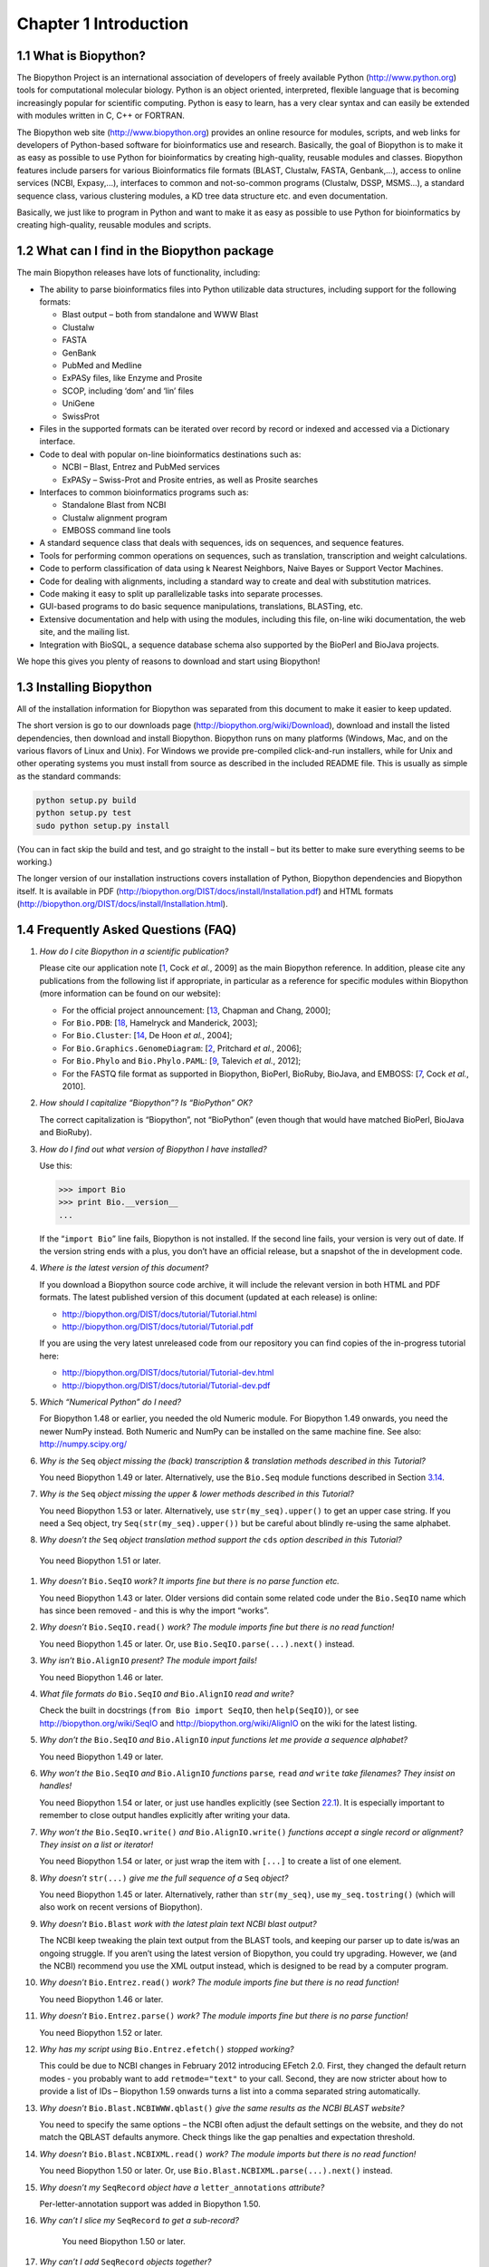 ﻿Chapter 1  Introduction
=======================

1.1  What is Biopython?
-----------------------

The Biopython Project is an international association of developers of
freely available Python
(`http://www.python.org <http://www.python.org>`__) tools for
computational molecular biology. Python is an object oriented,
interpreted, flexible language that is becoming increasingly popular for
scientific computing. Python is easy to learn, has a very clear syntax
and can easily be extended with modules written in C, C++ or FORTRAN.

The Biopython web site
(`http://www.biopython.org <http://www.biopython.org>`__) provides
an online resource for modules, scripts, and web links for developers of
Python-based software for bioinformatics use and research. Basically,
the goal of Biopython is to make it as easy as possible to use Python
for bioinformatics by creating high-quality, reusable modules and
classes. Biopython features include parsers for various Bioinformatics
file formats (BLAST, Clustalw, FASTA, Genbank,...), access to online
services (NCBI, Expasy,...), interfaces to common and not-so-common
programs (Clustalw, DSSP, MSMS...), a standard sequence class, various
clustering modules, a KD tree data structure etc. and even
documentation.

Basically, we just like to program in Python and want to make it as easy
as possible to use Python for bioinformatics by creating high-quality,
reusable modules and scripts.

1.2  What can I find in the Biopython package
---------------------------------------------

The main Biopython releases have lots of functionality, including:

-  The ability to parse bioinformatics files into Python utilizable data
   structures, including support for the following formats:

   -  Blast output – both from standalone and WWW Blast
   -  Clustalw
   -  FASTA
   -  GenBank
   -  PubMed and Medline
   -  ExPASy files, like Enzyme and Prosite
   -  SCOP, including ‘dom’ and ‘lin’ files
   -  UniGene
   -  SwissProt

-  Files in the supported formats can be iterated over record by record
   or indexed and accessed via a Dictionary interface.
-  Code to deal with popular on-line bioinformatics destinations such
   as:

   -  NCBI – Blast, Entrez and PubMed services
   -  ExPASy – Swiss-Prot and Prosite entries, as well as Prosite
      searches

-  Interfaces to common bioinformatics programs such as:

   -  Standalone Blast from NCBI
   -  Clustalw alignment program
   -  EMBOSS command line tools

-  A standard sequence class that deals with sequences, ids on
   sequences, and sequence features.
-  Tools for performing common operations on sequences, such as
   translation, transcription and weight calculations.
-  Code to perform classification of data using k Nearest Neighbors,
   Naive Bayes or Support Vector Machines.
-  Code for dealing with alignments, including a standard way to create
   and deal with substitution matrices.
-  Code making it easy to split up parallelizable tasks into separate
   processes.
-  GUI-based programs to do basic sequence manipulations, translations,
   BLASTing, etc.
-  Extensive documentation and help with using the modules, including
   this file, on-line wiki documentation, the web site, and the mailing
   list.
-  Integration with BioSQL, a sequence database schema also supported by
   the BioPerl and BioJava projects.

We hope this gives you plenty of reasons to download and start using
Biopython!

1.3  Installing Biopython
-------------------------

All of the installation information for Biopython was separated from
this document to make it easier to keep updated.

The short version is go to our downloads page
(`http://biopython.org/wiki/Download <http://biopython.org/wiki/Download>`__),
download and install the listed dependencies, then download and install
Biopython. Biopython runs on many platforms (Windows, Mac, and on the
various flavors of Linux and Unix). For Windows we provide pre-compiled
click-and-run installers, while for Unix and other operating systems you
must install from source as described in the included README file. This
is usually as simple as the standard commands:

.. code:: verbatim

    python setup.py build
    python setup.py test
    sudo python setup.py install

(You can in fact skip the build and test, and go straight to the install
– but its better to make sure everything seems to be working.)

The longer version of our installation instructions covers installation
of Python, Biopython dependencies and Biopython itself. It is available
in PDF
(`http://biopython.org/DIST/docs/install/Installation.pdf <http://biopython.org/DIST/docs/install/Installation.pdf>`__)
and HTML formats
(`http://biopython.org/DIST/docs/install/Installation.html <http://biopython.org/DIST/docs/install/Installation.html>`__).

1.4  Frequently Asked Questions (FAQ)
-------------------------------------

#. *How do I cite Biopython in a scientific publication?*
   
   Please cite our application note [`1 <#cock2009>`__, Cock *et al.*,
   2009] as the main Biopython reference. In addition, please cite any
   publications from the following list if appropriate, in particular as
   a reference for specific modules within Biopython (more information
   can be found on our website):

   -  For the official project announcement: [`13 <#chapman2000>`__,
      Chapman and Chang, 2000];
   -  For ``Bio.PDB``: [`18 <#hamelryck2003a>`__, Hamelryck and
      Manderick, 2003];
   -  For ``Bio.Cluster``: [`14 <#dehoon2004>`__, De Hoon *et al.*,
      2004];
   -  For ``Bio.Graphics.GenomeDiagram``: [`2 <#pritchard2006>`__,
      Pritchard *et al.*, 2006];
   -  For ``Bio.Phylo`` and ``Bio.Phylo.PAML``: [`9 <#talevich2012>`__,
      Talevich *et al.*, 2012];
   -  For the FASTQ file format as supported in Biopython, BioPerl,
      BioRuby, BioJava, and EMBOSS: [`7 <#cock2010>`__, Cock *et al.*,
      2010].

#. *How should I capitalize “Biopython”? Is “BioPython” OK?*
   
   The correct capitalization is “Biopython”, not “BioPython” (even
   though that would have matched BioPerl, BioJava and BioRuby).

#. *How do I find out what version of Biopython I have installed?*
   
   Use this:

   .. code:: verbatim

         >>> import Bio
         >>> print Bio.__version__
         ...
         

   If the “\ ``import Bio``\ ” line fails, Biopython is not installed.
   If the second line fails, your version is very out of date. If the
   version string ends with a plus, you don’t have an official release,
   but a snapshot of the in development code.

#. *Where is the latest version of this document?*
   
   If you download a Biopython source code archive, it will include the
   relevant version in both HTML and PDF formats. The latest published
   version of this document (updated at each release) is online:

   -  `http://biopython.org/DIST/docs/tutorial/Tutorial.html <http://biopython.org/DIST/docs/tutorial/Tutorial.html>`__
   -  `http://biopython.org/DIST/docs/tutorial/Tutorial.pdf <http://biopython.org/DIST/docs/tutorial/Tutorial.pdf>`__

   If you are using the very latest unreleased code from our repository
   you can find copies of the in-progress tutorial here:

   -  `http://biopython.org/DIST/docs/tutorial/Tutorial-dev.html <http://biopython.org/DIST/docs/tutorial/Tutorial-dev.html>`__
   -  `http://biopython.org/DIST/docs/tutorial/Tutorial-dev.pdf <http://biopython.org/DIST/docs/tutorial/Tutorial-dev.pdf>`__

#. *Which “Numerical Python” do I need?*
   
   For Biopython 1.48 or earlier, you needed the old Numeric module.
   For Biopython 1.49 onwards, you need the newer NumPy instead. Both
   Numeric and NumPy can be installed on the same machine fine. See
   also: `http://numpy.scipy.org/ <http://numpy.scipy.org/>`__

#. *Why is the* ``Seq`` *object missing the (back) transcription &
   translation methods described in this Tutorial?*
   
   You need Biopython 1.49 or later. Alternatively, use the ``Bio.Seq``
   module functions described in
   Section \ `3.14 <#sec:seq-module-functions>`__.

#. *Why is the* ``Seq`` *object missing the upper & lower methods
   described in this Tutorial?*
   
   You need Biopython 1.53 or later. Alternatively, use
   ``str(my_seq).upper()`` to get an upper case string. If you need a
   Seq object, try ``Seq(str(my_seq).upper())`` but be careful about
   blindly re-using the same alphabet.

#. *Why doesn’t the* ``Seq`` *object translation method support the*
   ``cds`` *option described in this Tutorial?*
  
  You need Biopython 1.51 or later.

#. *Why doesn’t* ``Bio.SeqIO`` *work? It imports fine but there is no
   parse function etc.*
   
   You need Biopython 1.43 or later. Older versions did contain some
   related code under the ``Bio.SeqIO`` name which has since been
   removed - and this is why the import “works”.

#. *Why doesn’t* ``Bio.SeqIO.read()`` *work? The module imports fine but
   there is no read function!*
   
   You need Biopython 1.45 or later. Or, use
   ``Bio.SeqIO.parse(...).next()`` instead.

#. *Why isn’t* ``Bio.AlignIO`` *present? The module import fails!*
   
   You need Biopython 1.46 or later.

#. *What file formats do* ``Bio.SeqIO`` *and* ``Bio.AlignIO`` *read and
   write?*
   
   Check the built in docstrings (``from Bio import SeqIO``, then
   ``help(SeqIO)``), or see
   `http://biopython.org/wiki/SeqIO <http://biopython.org/wiki/SeqIO>`__
   and
   `http://biopython.org/wiki/AlignIO <http://biopython.org/wiki/AlignIO>`__
   on the wiki for the latest listing.

#. *Why don’t the* ``Bio.SeqIO`` *and* ``Bio.AlignIO`` *input functions
   let me provide a sequence alphabet?*
   
   You need Biopython 1.49 or later.

#. *Why won’t the* ``Bio.SeqIO`` *and* ``Bio.AlignIO`` *functions*
   ``parse``\ *,* ``read`` *and* ``write`` *take filenames? They insist
   on handles!*
   
   You need Biopython 1.54 or later, or just use handles explicitly
   (see Section \ `22.1 <#sec:appendix-handles>`__). It is especially
   important to remember to close output handles explicitly after
   writing your data.

#. *Why won’t the* ``Bio.SeqIO.write()`` *and* ``Bio.AlignIO.write()``
   *functions accept a single record or alignment? They insist on a list
   or iterator!*

   You need Biopython 1.54 or later, or just wrap the item with
   ``[...]`` to create a list of one element.

#. *Why doesn’t* ``str(...)`` *give me the full sequence of a* ``Seq``
   *object?*

   You need Biopython 1.45 or later. Alternatively, rather than
   ``str(my_seq)``, use ``my_seq.tostring()`` (which will also work on
   recent versions of Biopython).

#. *Why doesn’t* ``Bio.Blast`` *work with the latest plain text NCBI
   blast output?*

   The NCBI keep tweaking the plain text output from the BLAST tools,
   and keeping our parser up to date is/was an ongoing struggle. If you
   aren’t using the latest version of Biopython, you could try
   upgrading. However, we (and the NCBI) recommend you use the XML
   output instead, which is designed to be read by a computer program.

#. *Why doesn’t* ``Bio.Entrez.read()`` *work? The module imports fine
   but there is no read function!*

   You need Biopython 1.46 or later.

#. *Why doesn’t* ``Bio.Entrez.parse()`` *work? The module imports fine
   but there is no parse function!*

   You need Biopython 1.52 or later.

#. *Why has my script using* ``Bio.Entrez.efetch()`` *stopped working?*

   This could be due to NCBI changes in February 2012 introducing
   EFetch 2.0. First, they changed the default return modes - you
   probably want to add ``retmode="text"`` to your call. Second, they
   are now stricter about how to provide a list of IDs – Biopython 1.59
   onwards turns a list into a comma separated string automatically.

#. *Why doesn’t* ``Bio.Blast.NCBIWWW.qblast()`` *give the same results
   as the NCBI BLAST website?*

   You need to specify the same options – the NCBI often adjust the
   default settings on the website, and they do not match the QBLAST
   defaults anymore. Check things like the gap penalties and expectation
   threshold.

#. *Why doesn’t* ``Bio.Blast.NCBIXML.read()`` *work? The module imports
   but there is no read function!*

   You need Biopython 1.50 or later. Or, use
   ``Bio.Blast.NCBIXML.parse(...).next()`` instead.

#. *Why doesn’t my* ``SeqRecord`` *object have a* ``letter_annotations``
   *attribute?*

   Per-letter-annotation support was added in Biopython 1.50.

#. *Why can’t I slice my* ``SeqRecord`` *to get a sub-record?*

    You need Biopython 1.50 or later.

#. *Why can’t I add* ``SeqRecord`` *objects together?*

    You need Biopython 1.53 or later.

#. *Why doesn’t* ``Bio.SeqIO.convert()`` *or* ``Bio.AlignIO.convert()``
   *work? The modules import fine but there is no convert function!*

   You need Biopython 1.52 or later. Alternatively, combine the
   ``parse`` and ``write`` functions as described in this tutorial (see
   Sections \ `5.5.2 <#sec:SeqIO-conversion>`__
   and \ `6.2.1 <#sec:converting-alignments>`__).

#. *Why doesn’t* ``Bio.SeqIO.index()`` *work? The module imports fine
   but there is no index function!*

   You need Biopython 1.52 or later.

#. *Why doesn’t* ``Bio.SeqIO.index_db()`` *work? The module imports fine
   but there is no*\ *``index_db``*\ *function!*

   You need Biopython 1.57 or later (and a Python with SQLite3
   support).

#. *Where is the* ``MultipleSeqAlignment`` *object? The* ``Bio.Align``
   *module imports fine but this class isn’t there!*

   You need Biopython 1.54 or later. Alternatively, the older
   ``Bio.Align.Generic.Alignment`` class supports some of its
   functionality, but using this is now discouraged.

#. *Why can’t I run command line tools directly from the application
   wrappers?*

   You need Biopython 1.55 or later. Alternatively, use the Python
   ``subprocess`` module directly.

#. *I looked in a directory for code, but I couldn’t find the code that
   does something. Where’s it hidden?*

   One thing to know is that we put code in ``__init__.py`` files. If
   you are not used to looking for code in this file this can be
   confusing. The reason we do this is to make the imports easier for
   users. For instance, instead of having to do a “repetitive” import
   like ``from Bio.GenBank import GenBank``, you can just use
   ``from Bio import GenBank``.

#. *Why does the code from CVS seem out of date?*

   In late September 2009, just after the release of Biopython 1.52, we
   switched from using CVS to git, a distributed version control system.
   The old CVS server will remain available as a static and read only
   backup, but if you want to grab the latest code, you’ll need to use
   git instead. See our website for more details.

For more general questions, the Python FAQ pages
`http://www.python.org/doc/faq/ <http://www.python.org/doc/faq/>`__
may be useful.
